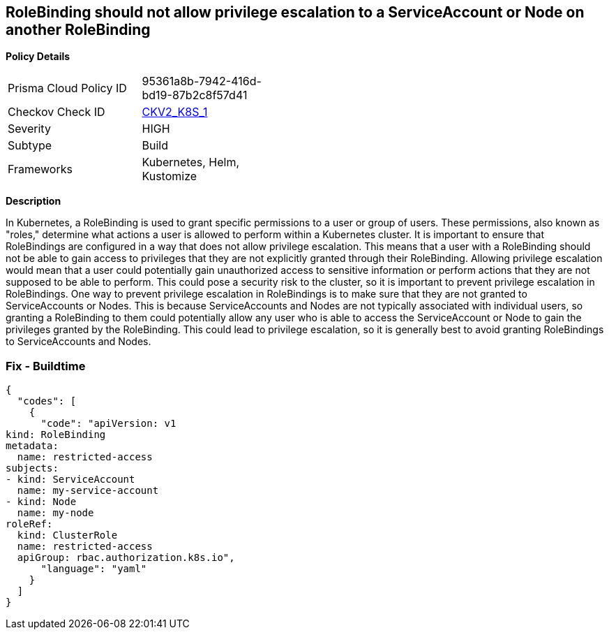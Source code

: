 == RoleBinding should not allow privilege escalation to a ServiceAccount or Node on another RoleBinding
//== RoleBinding should not allow privilege escalation to a ServiceAccount or Node on other RoleBinding


*Policy Details* 

[width=45%]
[cols="1,1"]
|=== 
|Prisma Cloud Policy ID 
| 95361a8b-7942-416d-bd19-87b2c8f57d41

|Checkov Check ID 
| https://github.com/bridgecrewio/checkov/blob/main/checkov/kubernetes/checks/graph_checks/RoleBindingPE.yaml[CKV2_K8S_1]

|Severity
|HIGH

|Subtype
|Build

|Frameworks
|Kubernetes, Helm, Kustomize

|=== 



*Description* 


In Kubernetes, a RoleBinding is used to grant specific permissions to a user or group of users.
These permissions, also known as "roles," determine what actions a user is allowed to perform within a Kubernetes cluster.
It is important to ensure that RoleBindings are configured in a way that does not allow privilege escalation.
This means that a user with a RoleBinding should not be able to gain access to privileges that they are not explicitly granted through their RoleBinding.
Allowing privilege escalation would mean that a user could potentially gain unauthorized access to sensitive information or perform actions that they are not supposed to be able to perform.
This could pose a security risk to the cluster, so it is important to prevent privilege escalation in RoleBindings.
One way to prevent privilege escalation in RoleBindings is to make sure that they are not granted to ServiceAccounts or Nodes.
This is because ServiceAccounts and Nodes are not typically associated with individual users, so granting a RoleBinding to them could potentially allow any user who is able to access the ServiceAccount or Node to gain the privileges granted by the RoleBinding.
This could lead to privilege escalation, so it is generally best to avoid granting RoleBindings to ServiceAccounts and Nodes.

=== Fix - Buildtime


[source,yaml]
----
{
  "codes": [
    {
      "code": "apiVersion: v1
kind: RoleBinding
metadata:
  name: restricted-access
subjects:
- kind: ServiceAccount
  name: my-service-account
- kind: Node
  name: my-node
roleRef:
  kind: ClusterRole
  name: restricted-access
  apiGroup: rbac.authorization.k8s.io",
      "language": "yaml"
    }
  ]
}
----
